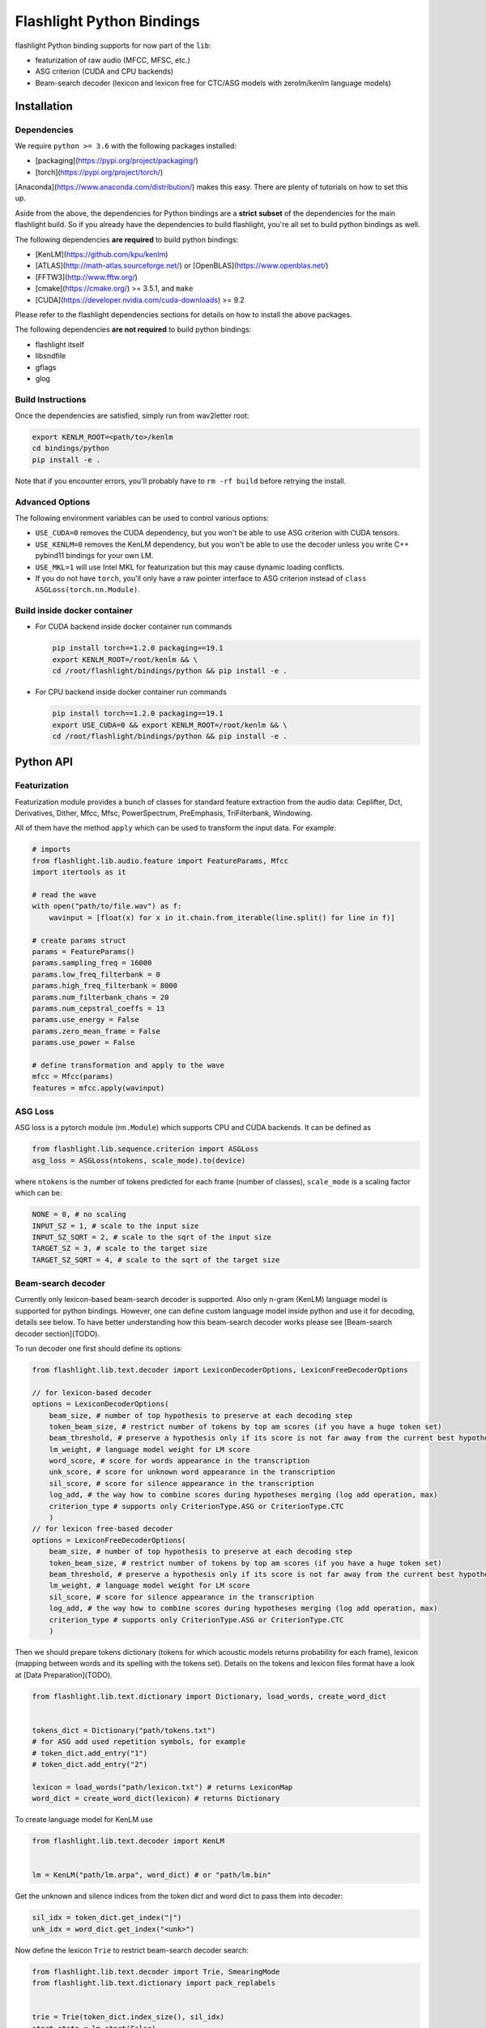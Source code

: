 Flashlight Python Bindings
==========================

flashlight Python binding supports for now part of the ``lib``:

- featurization of raw audio (MFCC, MFSC, etc.)
- ASG criterion (CUDA and CPU backends)
- Beam-search decoder (lexicon and lexicon free for CTC/ASG models with zerolm/kenlm language models)

Installation
************

Dependencies
############

We require ``python >= 3.6`` with the following packages installed:

- [packaging](https://pypi.org/project/packaging/)
- [torch](https://pypi.org/project/torch/)

[Anaconda](https://www.anaconda.com/distribution/) makes this easy. There are plenty of tutorials on how to set this up.

Aside from the above, the dependencies for Python bindings are a **strict subset** of the dependencies for the main flashlight build.
So if you already have the dependencies to build flashlight, you're all set to build python bindings as well.

The following dependencies **are required** to build python bindings:

- [KenLM](https://github.com/kpu/kenlm)
- [ATLAS](http://math-atlas.sourceforge.net/) or [OpenBLAS](https://www.openblas.net/)
- [FFTW3](http://www.fftw.org/)
- [cmake](https://cmake.org/) >= 3.5.1, and ``make``
- [CUDA](https://developer.nvidia.com/cuda-downloads) >= 9.2

Please refer to the flashlight dependencies sections for details on how to install the above packages.

The following dependencies **are not required** to build python bindings:

- flashlight itself
- libsndfile
- gflags
- glog

Build Instructions
##################

Once the dependencies are satisfied, simply run from wav2letter root:

.. code-block:: shell

    export KENLM_ROOT=<path/to>/kenlm
    cd bindings/python
    pip install -e .

Note that if you encounter errors, you'll probably have to ``rm -rf build`` before retrying the install.

Advanced Options
################

The following environment variables can be used to control various options:

- ``USE_CUDA=0`` removes the CUDA dependency, but you won't be able to use ASG criterion with CUDA tensors.
- ``USE_KENLM=0`` removes the KenLM dependency, but you won't be able to use the decoder unless you write C++ pybind11 bindings for your own LM.
- ``USE_MKL=1`` will use Intel MKL for featurization but this may cause dynamic loading conflicts.
- If you do not have ``torch``, you'll only have a raw pointer interface to ASG criterion instead of ``class ASGLoss(torch.nn.Module)``.

Build inside docker container
#############################

- For CUDA backend inside docker container run commands

  .. code-block:: shell

    pip install torch==1.2.0 packaging==19.1
    export KENLM_ROOT=/root/kenlm && \
    cd /root/flashlight/bindings/python && pip install -e .


- For CPU backend inside docker container run commands

  .. code-block:: shell

    pip install torch==1.2.0 packaging==19.1
    export USE_CUDA=0 && export KENLM_ROOT=/root/kenlm && \
    cd /root/flashlight/bindings/python && pip install -e .

Python API
************

Featurization
#############

Featurization module provides a bunch of classes for standard feature extraction from the audio data:
Ceplifter, Dct, Derivatives, Dither, Mfcc, Mfsc, PowerSpectrum, PreEmphasis, TriFilterbank, Windowing.

All of them have the method ``apply`` which can be used to transform the input data. For example:

.. code-block:: python

  # imports
  from flashlight.lib.audio.feature import FeatureParams, Mfcc
  import itertools as it

  # read the wave
  with open("path/to/file.wav") as f:
      wavinput = [float(x) for x in it.chain.from_iterable(line.split() for line in f)]

  # create params struct
  params = FeatureParams()
  params.sampling_freq = 16000
  params.low_freq_filterbank = 0
  params.high_freq_filterbank = 8000
  params.num_filterbank_chans = 20
  params.num_cepstral_coeffs = 13
  params.use_energy = False
  params.zero_mean_frame = False
  params.use_power = False

  # define transformation and apply to the wave
  mfcc = Mfcc(params)
  features = mfcc.apply(wavinput)


ASG Loss
########

ASG loss is a pytorch module (``nn.Module``) which supports CPU and CUDA backends.
It can be defined as

.. code-block:: python

    from flashlight.lib.sequence.criterion import ASGLoss
    asg_loss = ASGLoss(ntokens, scale_mode).to(device)


where ``ntokens`` is the number of tokens predicted for each frame (number of classes), ``scale_mode`` is a scaling factor which can be:

.. code-block:: python

    NONE = 0, # no scaling
    INPUT_SZ = 1, # scale to the input size
    INPUT_SZ_SQRT = 2, # scale to the sqrt of the input size
    TARGET_SZ = 3, # scale to the target size
    TARGET_SZ_SQRT = 4, # scale to the sqrt of the target size


Beam-search decoder
###################
Currently only lexicon-based beam-search decoder is supported. Also only n-gram (KenLM) language model is supported for python bindings.
However, one can define custom language model inside python and use it for decoding, details see below.
To have better understanding how this beam-search decoder works please see [Beam-search decoder section](TODO).

To run decoder one first should define its options:

.. code-block:: python

    from flashlight.lib.text.decoder import LexiconDecoderOptions, LexiconFreeDecoderOptions

    // for lexicon-based decoder
    options = LexiconDecoderOptions(
        beam_size, # number of top hypothesis to preserve at each decoding step
        token_beam_size, # restrict number of tokens by top am scores (if you have a huge token set)
        beam_threshold, # preserve a hypothesis only if its score is not far away from the current best hypothesis score
        lm_weight, # language model weight for LM score
        word_score, # score for words appearance in the transcription
        unk_score, # score for unknown word appearance in the transcription
        sil_score, # score for silence appearance in the transcription
        log_add, # the way how to combine scores during hypotheses merging (log add operation, max)
        criterion_type # supports only CriterionType.ASG or CriterionType.CTC
        )
    // for lexicon free-based decoder
    options = LexiconFreeDecoderOptions(
        beam_size, # number of top hypothesis to preserve at each decoding step
        token_beam_size, # restrict number of tokens by top am scores (if you have a huge token set)
        beam_threshold, # preserve a hypothesis only if its score is not far away from the current best hypothesis score
        lm_weight, # language model weight for LM score
        sil_score, # score for silence appearance in the transcription
        log_add, # the way how to combine scores during hypotheses merging (log add operation, max)
        criterion_type # supports only CriterionType.ASG or CriterionType.CTC
        )


Then we should prepare tokens dictionary (tokens for which acoustic models
returns probability for each frame), lexicon (mapping between words and its spelling with the tokens set).
Details on the tokens and lexicon files format have a look at
[Data Preparation](TODO).

.. code-block:: python

    from flashlight.lib.text.dictionary import Dictionary, load_words, create_word_dict


    tokens_dict = Dictionary("path/tokens.txt")
    # for ASG add used repetition symbols, for example
    # token_dict.add_entry("1")
    # token_dict.add_entry("2")

    lexicon = load_words("path/lexicon.txt") # returns LexiconMap
    word_dict = create_word_dict(lexicon) # returns Dictionary


To create language model for KenLM use

.. code-block:: python

    from flashlight.lib.text.decoder import KenLM


    lm = KenLM("path/lm.arpa", word_dict) # or "path/lm.bin"

Get the unknown and silence indices from the token dict and word dict to pass them into decoder:

.. code-block:: python

    sil_idx = token_dict.get_index("|")
    unk_idx = word_dict.get_index("<unk>")

Now define the lexicon ``Trie`` to restrict beam-search decoder search:

.. code-block:: python

    from flashlight.lib.text.decoder import Trie, SmearingMode
    from flashlight.lib.text.dictionary import pack_replabels


    trie = Trie(token_dict.index_size(), sil_idx)
    start_state = lm.start(False)

    def tkn_to_idx(spelling: list, token_dict : Dictionary, maxReps : int = 0):
        result = []
        for token in spelling:
            result.append(token_dict.get_index(token))
        return pack_replabels(result, token_dict, maxReps)


    for word, spellings in lexicon.items():
        usr_idx = word_dict.get_index(word)
        _, score = lm.score(start_state, usr_idx)
        for spelling in spellings:
            # convert spelling string into vector of indices
            spelling_idxs = tkn_to_idx(spelling, token_dict, 1)
            trie.insert(spelling_idxs, usr_idx, score)

        trie.smear(SmearingMode.MAX) # propagate word score to each spelling node to have some lm proxy score in each node.


Now we can run lexicon-based decoder:

.. code-block:: python

    import numpy
    from flashlight.lib.text.decoder import LexiconDecoder


    blank_idx = token_dict.get_index("#") # for CTC
    transitions = numpy.zeros((token_dict.index_size(), token_dict.index_size()) # for ASG fill up with correct values
    is_token_lm = False # we use word-level LM
    decoder = LexiconDecoder(options, trie, lm, sil_idx, blank_idx, unk_idx, transitions, is_token_lm)
    # emissions is numpy.array of acoustic model predictions with shape [T, N], where T is time, N is number of tokens
    results = decoder.decode(emissions.ctypes.data, T, N)
    # results[i].tokens contains tokens sequence (with length T)
    # results[i].score contains score of the hypothesis
    # results is sorted array with the best hypothesis stored with index=0.


Define your own language model for beam-search decoding
#######################################################

One can define custom language model in python and use it for beam-search decoding.

To deal with language model state we use the base class ``LMState`` and one can define additional
info corresponding to each state via creating ``dict(LMState, info)`` inside language model class:

.. code-block:: python

    import numpy
    from flashlight.lib.text.decoder import LM


    class MyPyLM(LM):
        mapping_states = dict() # store simple additional int for each state

        def __init__(self):
            LM.__init__(self)

        def start(self, start_with_nothing):
            state = LMState()
            self.mapping_states[state] = 0
            return state

        def score(self, state : LMState, token_index : int):
            """
            Evaluate language model based on the current lm state and new word
            Parameters:
            -----------
            state: current lm state
            token_index: index of the word
                        (can be lexicon index then you should store inside LM the
                        mapping between indices of lexicon and lm, or lm index of a word)

            Returns:
            --------
            (LMState, float): pair of (new state, score for the current word)
            """
            outstate = state.child(token_index)
            if outstate not in self.mapping_states:
                self.mapping_states[outstate] = self.mapping_states[state] + 1
            return (outstate, -numpy.random.random())

        def finish(self, state: LMState):
            """
            Evaluate eos for language model based on the current lm state

            Returns:
            --------
            (LMState, float): pair of (new state, score for the current word)
            """
            outstate = state.child(-1)
            if outstate not in self.mapping_states:
                self.mapping_states[outstate] = self.mapping_states[state] + 1
            return (outstate, -1)

LMState is a C++ base class for language model state. Its method ``compare`` (compare one state with another) is used inside the beam-search decoder.
It also has method ``LMState child(int index)`` returning a state which we obtained by following token with this index from current state.
Thus all states are organized as a trie.
We use ``child`` method in python to create this trie in a correct way (will be used inside decoder to compare states)
and then we can store additional info about state inside ``mapping_states``.

This language model can be used as (also printing the state and its additional stored info inside ``lm.mapping_states``):

.. code-block:: python

    custom_lm = MyLM()

    state = custom_lm.start(True)
    print(state, custom_lm.mapping_states[state])

    for i in range(5):
        state, score = custom_lm.score(state, i)
        print(state, custom_lm.mapping_states[state], score)

    state, score = custom_lm.finish(state)
    print(state, custom_lm.mapping_states[state], score)

and for decoder:

.. code-block:: python

    decoder = LexiconDecoder(options, trie, custom_lm, sil_idx, blank_inx, unk_idx, transitions, False)


Examples
********

After flashlight python package is installed, please, have a look at the examples how to use classes and methods of flashlight from python.

- ASG criterion

  .. code-block:: shell

    # with cpu backend
    python example/criterion_example.py --cpu
    # with gpu backend
    python example/criterion_example.py


- lexicon beam-search decoder with KenLM word-level language model

  .. code-block:: shell

    python example/decoder_example.py ../../flashlight/app/asr/test/decoder/data

- audio featurization

  .. code-block:: shell

    python example/feature_example.py ../../flashlight/lib/test/audio/feature/data
